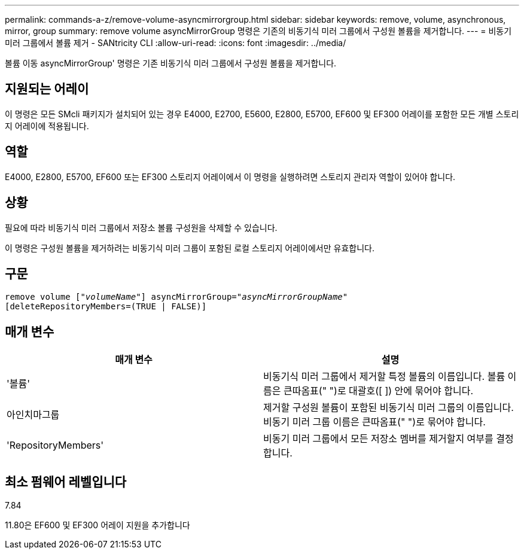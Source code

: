 ---
permalink: commands-a-z/remove-volume-asyncmirrorgroup.html 
sidebar: sidebar 
keywords: remove, volume, asynchronous, mirror, group 
summary: remove volume asyncMirrorGroup 명령은 기존의 비동기식 미러 그룹에서 구성원 볼륨을 제거합니다. 
---
= 비동기 미러 그룹에서 볼륨 제거 - SANtricity CLI
:allow-uri-read: 
:icons: font
:imagesdir: ../media/


[role="lead"]
볼륨 이동 asyncMirrorGroup' 명령은 기존 비동기식 미러 그룹에서 구성원 볼륨을 제거합니다.



== 지원되는 어레이

이 명령은 모든 SMcli 패키지가 설치되어 있는 경우 E4000, E2700, E5600, E2800, E5700, EF600 및 EF300 어레이를 포함한 모든 개별 스토리지 어레이에 적용됩니다.



== 역할

E4000, E2800, E5700, EF600 또는 EF300 스토리지 어레이에서 이 명령을 실행하려면 스토리지 관리자 역할이 있어야 합니다.



== 상황

필요에 따라 비동기식 미러 그룹에서 저장소 볼륨 구성원을 삭제할 수 있습니다.

이 명령은 구성원 볼륨을 제거하려는 비동기식 미러 그룹이 포함된 로컬 스토리지 어레이에서만 유효합니다.



== 구문

[source, cli, subs="+macros"]
----
remove volume pass:quotes[[_"volumeName"_]] asyncMirrorGroup=pass:quotes[_"asyncMirrorGroupName"_]
[deleteRepositoryMembers=(TRUE | FALSE)]
----


== 매개 변수

|===
| 매개 변수 | 설명 


 a| 
'볼륨'
 a| 
비동기식 미러 그룹에서 제거할 특정 볼륨의 이름입니다. 볼륨 이름은 큰따옴표(" ")로 대괄호([ ]) 안에 묶어야 합니다.



 a| 
아인치마그룹
 a| 
제거할 구성원 볼륨이 포함된 비동기식 미러 그룹의 이름입니다. 비동기 미러 그룹 이름은 큰따옴표(" ")로 묶어야 합니다.



 a| 
'RepositoryMembers'
 a| 
비동기 미러 그룹에서 모든 저장소 멤버를 제거할지 여부를 결정합니다.

|===


== 최소 펌웨어 레벨입니다

7.84

11.80은 EF600 및 EF300 어레이 지원을 추가합니다
